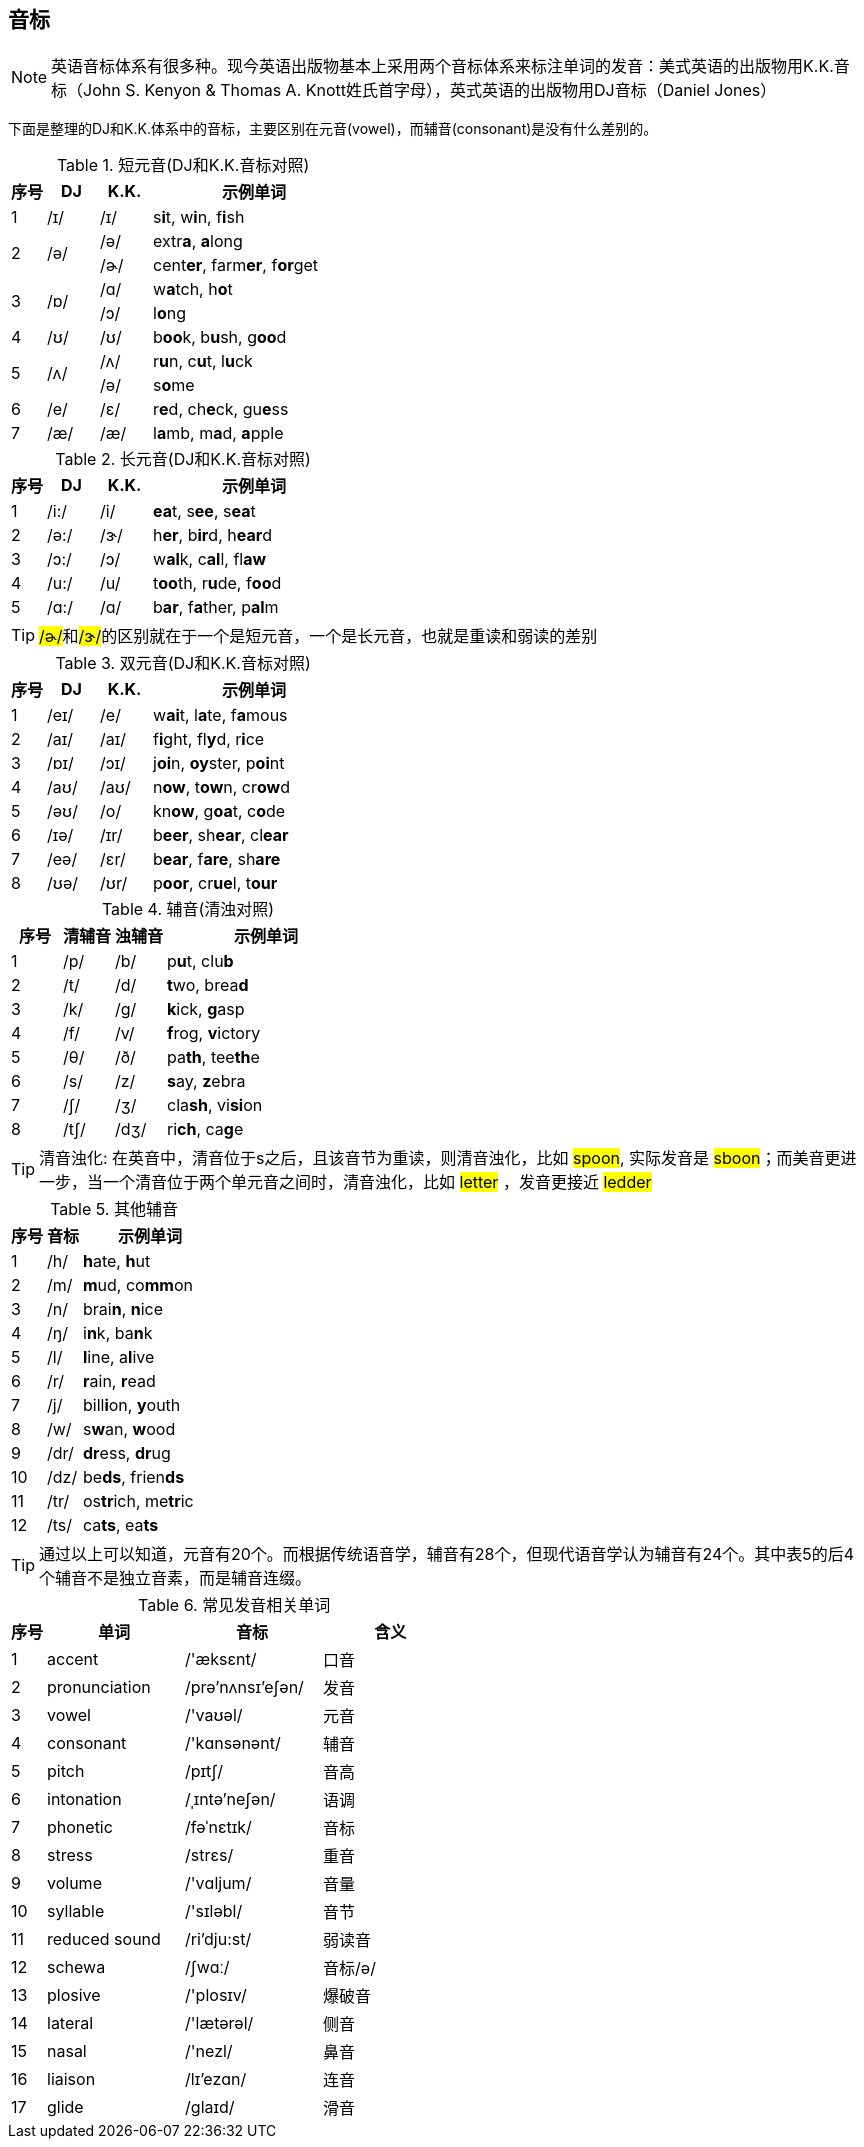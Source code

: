 == 音标


NOTE: 英语音标体系有很多种。现今英语出版物基本上采用两个音标体系来标注单词的发音：美式英语的出版物用K.K.音标（John S. Kenyon & Thomas A. Knott姓氏首字母），英式英语的出版物用DJ音标（Daniel Jones）


下面是整理的DJ和K.K.体系中的音标，主要区别在元音(vowel)，而辅音(consonant)是没有什么差别的。

.短元音(DJ和K.K.音标对照)
[cols="2,3,3,12", options="header"]
|===
|序号
|DJ
|K.K.
|示例单词

|1
|/ɪ/
|/ɪ/
|s[big red]**i**t, w[big red]**i**n, f[big red]**i**sh

.2+.^|2
.2+.^|/ə/
|/ə/
|extr[big red]**a**, [big red]**a**long


|/ɚ/
|cent[big red]**er**, farm[big red]**er**, f[big red]**or**get

.2+.^|3
.2+.^|/ɒ/
|/ɑ/
|w[big red]**a**tch, h[big red]**o**t

|/ɔ/
|l[big red]**o**ng

|4
|/ʊ/
|/ʊ/
|b[big red]**oo**k, b[big red]**u**sh, g[big red]**oo**d

.2+.^|5
.2+.^|/ʌ/
|/ʌ/
|r[big red]**u**n, c[big red]**u**t, l[big red]**u**ck

|/ə/
|s[big red]**o**me

|6
|/e/
|/ɛ/
|r[big red]**e**d, ch[big red]**e**ck, gu[big red]**e**ss

|7
|/æ/
|/æ/
|l[big red]**a**mb, m[big red]**a**d, [big red]**a**pple
|===


.长元音(DJ和K.K.音标对照)
[cols="2,3,3,12", options="header"]
|===
|序号
|DJ
|K.K.
|示例单词

|1
|/i:/
|/i/
|[big red]**ea**t, s[big red]**ee**, s[big red]**ea**t

|2
|/ə:/
|/ɝ/
|h[big red]**er**, b[big red]**ir**d, h[big red]**ear**d

|3
|/ɔ:/
|/ɔ/
|w[big red]**al**k, c[big red]**al**l, fl[big red]**aw**

|4
|/u:/
|/u/
|t[big red]**oo**th, r[big red]**u**de, f[big red]**oo**d

|5
|/ɑ:/
|/ɑ/
|b[big red]**ar**, f[big red]**a**ther, p[big red]**al**m
|===


TIP: ##/ɚ/##和##/ɝ/##的区别就在于一个是短元音，一个是长元音，也就是重读和弱读的差别

.双元音(DJ和K.K.音标对照)
[cols="2,3,3,12", options="header"]
|===
|序号
|DJ
|K.K.
|示例单词

|1
|/eɪ/
|/e/
|w[big red]**ai**t, l[big red]**a**te, f[big red]**a**mous

|2
|/aɪ/
|/aɪ/
|f[big red]**i**ght, fl[big red]**y**d, r[big red]**i**ce

|3
|/ɒɪ/
|/ɔɪ/
|j[big red]**oi**n, [big red]**oy**ster, p[big red]**oi**nt

|4
|/aʊ/
|/aʊ/
|n[big red]**ow**, t[big red]**ow**n, cr[big red]**ow**d

|5
|/əʊ/
|/o/
|kn[big red]**ow**, g[big red]**oa**t, c[big red]**o**de

|6
|/ɪə/
|/ɪr/
|b[big red]**eer**, sh[big red]**ear**, cl[big red]**ear**

|7
|/eə/
|/ɛr/
|b[big red]**ear**, f[big red]**are**, sh[big red]**are**

|8
|/ʊə/
|/ʊr/
|p[big red]**oor**, cr[big red]**ue**l, t[big red]**our**
|===


.辅音(清浊对照)
[cols="2,2,2,8", options="header"]
|===
|序号
|清辅音
|浊辅音
|示例单词

|1
|/p/
|/b/
|p[big red]**u**t, clu[big red]**b**

|2
|/t/
|/d/
|[big red]**t**wo, brea[big red]**d**

|3
|/k/
|/g/
|[big red]**k**ick, [big red]**g**asp

|4
|/f/
|/v/
|[big red]**f**rog, [big red]**v**ictory

|5
|/θ/
|/ð/
|pa[big red]**th**, tee[big red]**th**e

|6
|/s/
|/z/
|[big red]**s**ay, [big red]**z**ebra

|7
|/∫/
|/ʒ/
|cla[big red]**sh**, vi[big red]**si**on

|8
|/t∫/
|/dʒ/
|ri[big red]**ch**, ca[big red]**g**e
|===

TIP: 清音浊化: 在英音中，清音位于s之后，且该音节为重读，则清音浊化，比如 #spoon#, 实际发音是 #sboon#；而美音更进一步，当一个清音位于两个单元音之间时，清音浊化，比如 #letter# ，发音更接近 #ledder# 

.其他辅音
[cols="2,2,8", options="header"]
|===
|序号
|音标
|示例单词

|1
|/h/
|[big red]**h**ate, [big red]**h**ut

|2
|/m/
|[big red]**m**ud, co[big red]**mm**on

|3
|/n/
|brai[big red]**n**, [big red]**n**ice

|4
|/ŋ/
|i[big red]**n**k, ba[big red]**n**k

|5
|/l/
|[big red]**l**ine, a[big red]**l**ive

|6
|/r/
|[big red]**r**ain, [big red]**r**ead

|7
|/j/
|bill[big red]**i**on, [big red]**y**outh

|8
|/w/
|s[big red]**w**an, [big red]**w**ood

|9
|/dr/
|[big red]**dr**ess, [big red]**dr**ug

|10
|/dz/
|be[big red]**ds**, frien[big red]**ds**

|11
|/tr/
|os[big red]**tr**ich, me[big red]**tr**ic

|12
|/ts/
|ca[big red]**ts**, ea[big red]**ts**
|===

TIP: 通过以上可以知道，元音有20个。而根据传统语音学，辅音有28个，但现代语音学认为辅音有24个。其中表5的后4个辅音不是独立音素，而是辅音连缀。

.常见发音相关单词
[cols="1,4,4,4", options="header"]
|===
|序号
|单词
|音标
|含义

|1
|accent
|/'æksɛnt/
|口音

|2
|pronunciation
|/prə'nʌnsɪ'eʃən/
|发音

|3
|vowel
|/'vaʊəl/
|元音

|4
|consonant
|/'kɑnsənənt/
|辅音

|5
|pitch
|/pɪtʃ/
|音高

|6
|intonation
|/ˌɪntə'neʃən/
|语调

|7
|phonetic
|/fəˈnɛtɪk/
|音标

|8
|stress
|/strɛs/
|重音

|9
|volume
|/'vɑljum/
|音量

|10
|syllable
|/'sɪləbl/
|音节

|11
|reduced sound
|/ri'dju:st/
|弱读音

|12
|schewa
|/ʃwɑː/
|音标/ə/

|13
|plosive
|/'plosɪv/
|爆破音

|14
|lateral
|/'lætərəl/
|侧音

|15
|nasal
|/'nezl/
|鼻音

|16
|liaison
|/lɪ'ezɑn/
|连音

|17
|glide
|/ɡlaɪd/
|滑音

|===
